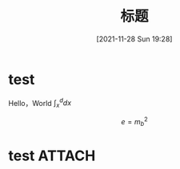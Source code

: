 :PROPERTIES:
:ID:       aaedafa7-4594-4aa5-b9ea-bd4ab8b58932
:END:
#+OPTIONS: author:nil ^:{}
# 告诉 ox-hugo 将导出的 markdown 文件放到哪里。注意：even 主题需要发布到 post 目录。
# see: https://ox-hugo.scripter.co/#before-you-export
#+HUGO_BASE_DIR: ../mrdylanyin
#+HUGO_SECTION: posts
#+HUGO_CUSTOM_FRONT_MATTER: :toc true
#+HUGO_AUTO_SET_LASTMOD: t
#+HUGO_DRAFT: false
#+DATE: [2021-11-28 Sun 19:28]
#+TITLE: 标题
#+HUGO_TAGS: tag1 tag2
#+HUGO_CATEGORIES: category1 category2

* test
Hello，World $\int_x^d dx$


$$e = m_b^2$$
* test :ATTACH:

[[attachment:_20220323_003024LWScreenShot 2022-03-22 at 上午6.26.40.png]]
